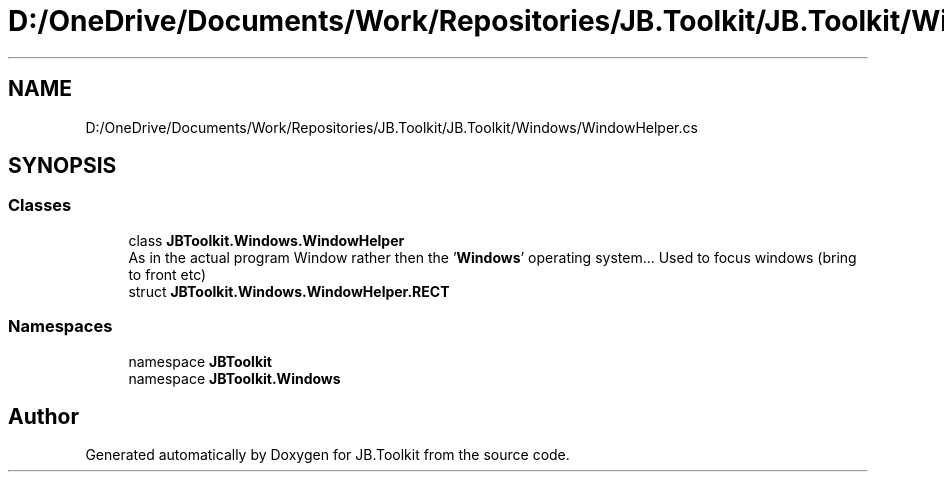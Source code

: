 .TH "D:/OneDrive/Documents/Work/Repositories/JB.Toolkit/JB.Toolkit/Windows/WindowHelper.cs" 3 "Thu Oct 1 2020" "JB.Toolkit" \" -*- nroff -*-
.ad l
.nh
.SH NAME
D:/OneDrive/Documents/Work/Repositories/JB.Toolkit/JB.Toolkit/Windows/WindowHelper.cs
.SH SYNOPSIS
.br
.PP
.SS "Classes"

.in +1c
.ti -1c
.RI "class \fBJBToolkit\&.Windows\&.WindowHelper\fP"
.br
.RI "As in the actual program Window rather then the '\fBWindows\fP' operating system\&.\&.\&. Used to focus windows (bring to front etc) "
.ti -1c
.RI "struct \fBJBToolkit\&.Windows\&.WindowHelper\&.RECT\fP"
.br
.in -1c
.SS "Namespaces"

.in +1c
.ti -1c
.RI "namespace \fBJBToolkit\fP"
.br
.ti -1c
.RI "namespace \fBJBToolkit\&.Windows\fP"
.br
.in -1c
.SH "Author"
.PP 
Generated automatically by Doxygen for JB\&.Toolkit from the source code\&.

